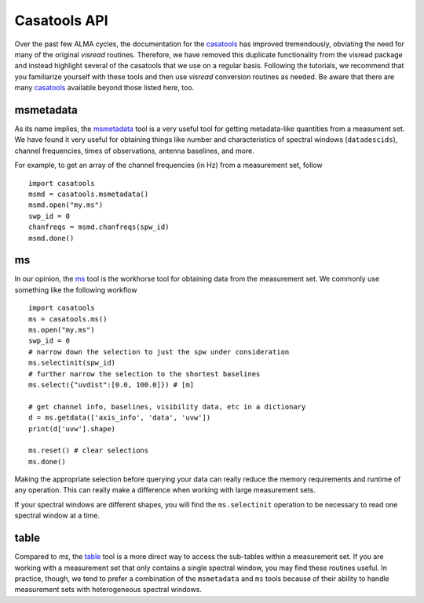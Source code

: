 .. _casatools-api-label:

Casatools API
=============

Over the past few ALMA cycles, the documentation for the `casatools <https://casadocs.readthedocs.io/en/stable/api/casatools.html>`_ has improved tremendously, obviating the need for many of the original *visread* routines. Therefore, we have removed this duplicate functionality from the visread package and instead highlight several of the casatools that we use on a regular basis. Following the tutorials, we recommend that you familiarize yourself with these tools and then use *visread* conversion routines as needed. Be aware that there are many `casatools <https://casadocs.readthedocs.io/en/stable/api/casatools.html>`_ available beyond those listed here, too.

msmetadata
----------

As its name implies, the `msmetadata <https://casadocs.readthedocs.io/en/stable/api/tt/casatools.msmetadata.html#casatools.msmetadata>`_ tool is a very useful tool for getting metadata-like quantities from a measument set. We have found it very useful for obtaining things like number and characteristics of spectral windows (``datadescids``), channel frequencies, times of observations, antenna baselines, and more.

For example, to get an array of the channel frequencies (in Hz) from a measurement set, follow ::

    import casatools 
    msmd = casatools.msmetadata()
    msmd.open("my.ms")
    swp_id = 0
    chanfreqs = msmd.chanfreqs(spw_id)
    msmd.done()


ms
--

In our opinion, the `ms <https://casadocs.readthedocs.io/en/stable/api/tt/casatools.ms.html>`_ tool is the workhorse tool for obtaining data from the measurement set. We commonly use something like the following workflow ::

    import casatools 
    ms = casatools.ms()
    ms.open("my.ms")
    swp_id = 0
    # narrow down the selection to just the spw under consideration 
    ms.selectinit(spw_id)
    # further narrow the selection to the shortest baselines 
    ms.select({"uvdist":[0.0, 100.0]}) # [m]

    # get channel info, baselines, visibility data, etc in a dictionary
    d = ms.getdata(['axis_info', 'data', 'uvw'])
    print(d['uvw'].shape)

    ms.reset() # clear selections
    ms.done()

Making the appropriate selection before querying your data can really reduce the memory requirements and runtime of any operation. This can really make a difference when working with large measurement sets.

If your spectral windows are different shapes, you will find the ``ms.selectinit`` operation to be necessary to read one spectral window at a time.

table
-----

Compared to `ms`, the `table <https://casadocs.readthedocs.io/en/stable/api/tt/casatools.table.html>`_ tool is a more direct way to access the sub-tables within a measurement set. If you are working with a measurement set that only contains a single spectral window, you may find these routines useful. In practice, though, we tend to prefer a combination of the ``msmetadata`` and ``ms`` tools because of their ability to handle measurement sets with heterogeneous spectral windows.

